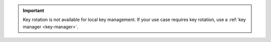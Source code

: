 .. important::

   Key rotation is not available for |local key management|. If your use 
   case requires key rotation, use a :ref:`key manager <key-manager>`.

   .. |local key management| replace:: local key management